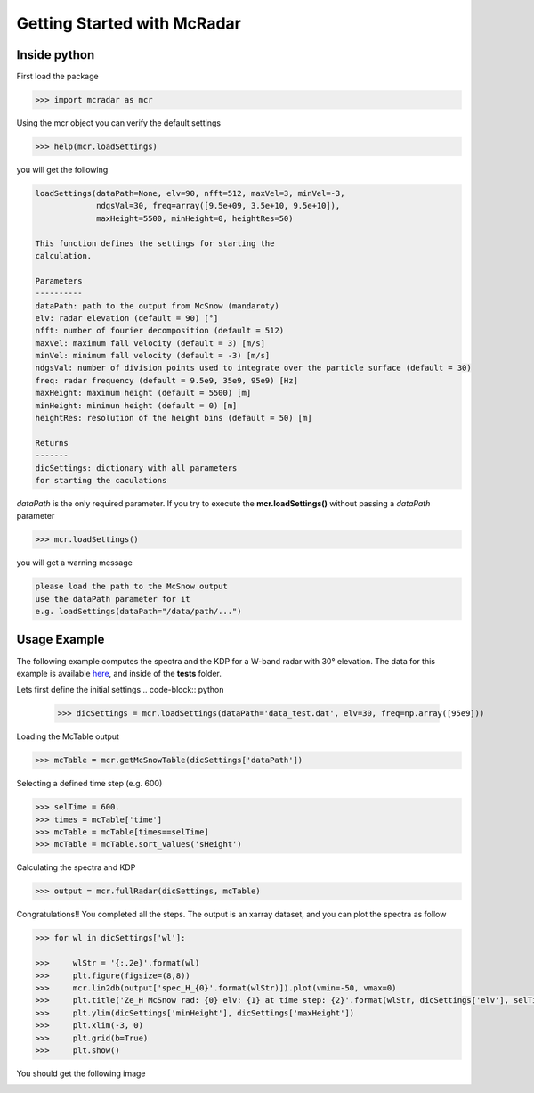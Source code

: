 ****************************
Getting Started with McRadar
****************************

Inside python
=============

First load the package

.. code-block:: python

   >>> import mcradar as mcr

Using the mcr object you can verify the default settings

.. code-block:: python

   >>> help(mcr.loadSettings)

you will get the following

.. code-block:: console

    loadSettings(dataPath=None, elv=90, nfft=512, maxVel=3, minVel=-3, 
                 ndgsVal=30, freq=array([9.5e+09, 3.5e+10, 9.5e+10]), 
                 maxHeight=5500, minHeight=0, heightRes=50)

    This function defines the settings for starting the 
    calculation.
    
    Parameters
    ----------
    dataPath: path to the output from McSnow (mandaroty)
    elv: radar elevation (default = 90) [°]
    nfft: number of fourier decomposition (default = 512) 
    maxVel: maximum fall velocity (default = 3) [m/s]
    minVel: minimum fall velocity (default = -3) [m/s]
    ndgsVal: number of division points used to integrate over the particle surface (default = 30)
    freq: radar frequency (default = 9.5e9, 35e9, 95e9) [Hz]
    maxHeight: maximum height (default = 5500) [m]
    minHeight: minimun height (default = 0) [m]
    heightRes: resolution of the height bins (default = 50) [m]
    
    Returns
    -------
    dicSettings: dictionary with all parameters 
    for starting the caculations

*dataPath* is the only required parameter. If you try to execute 
the **mcr.loadSettings()** without passing a *dataPath* parameter 

.. code-block:: python

   >>> mcr.loadSettings()

you will get a warning message

.. code-block:: console

   please load the path to the McSnow output 
   use the dataPath parameter for it 
   e.g. loadSettings(dataPath="/data/path/...")


Usage Example
=============


The following example computes the spectra and the KDP for a W-band radar with 30° elevation. The data for this example is available `here <https://github.com/jdiasn/McRadar/blob/master/tests/data_test.dat>`_, and inside of the **tests** folder.


Lets first define the initial settings
.. code-block:: python

   >>> dicSettings = mcr.loadSettings(dataPath='data_test.dat', elv=30, freq=np.array([95e9]))

Loading the McTable output

.. code-block:: python

   >>> mcTable = mcr.getMcSnowTable(dicSettings['dataPath'])

Selecting a defined time step (e.g. 600)

.. code-block:: python

   >>> selTime = 600.
   >>> times = mcTable['time']
   >>> mcTable = mcTable[times==selTime]
   >>> mcTable = mcTable.sort_values('sHeight')

Calculating the spectra and KDP

.. code-block:: python

   >>> output = mcr.fullRadar(dicSettings, mcTable)

Congratulations!! You completed all the steps. The output is an xarray dataset, and you can plot the spectra as follow

.. code-block:: python

   >>> for wl in dicSettings['wl']:

   >>>     wlStr = '{:.2e}'.format(wl)
   >>>     plt.figure(figsize=(8,8))
   >>>     mcr.lin2db(output['spec_H_{0}'.format(wlStr)]).plot(vmin=-50, vmax=0)
   >>>     plt.title('Ze_H McSnow rad: {0} elv: {1} at time step: {2}'.format(wlStr, dicSettings['elv'], selTime))
   >>>     plt.ylim(dicSettings['minHeight'], dicSettings['maxHeight'])
   >>>     plt.xlim(-3, 0)
   >>>     plt.grid(b=True)
   >>>     plt.show()


You should get the following image

.. image:: test_Ze_H_3.16e+00.png
    :width: 1383px
    :align: center
    :height: 1399px
    :scale: 40%















 


